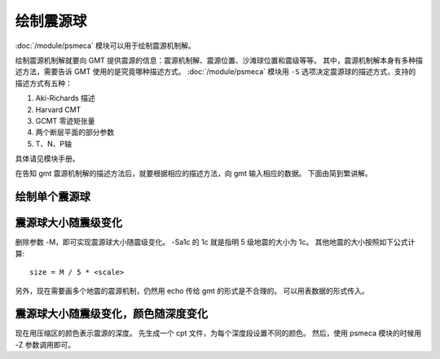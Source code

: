 绘制震源球
==========

:doc:`/module/psmeca` 模块可以用于绘制震源机制解。

绘制震源机制解就要向 GMT 提供震源的信息：震源机制解、震源位置、沙滩球位置和震级等等。
其中，震源机制解本身有多种描述方法，需要告诉 GMT 使用的是究竟哪种描述方式。
:doc:`/module/psmeca` 模块用 ``-S`` 选项决定震源球的描述方式，支持的描述方式有五种：

#. Aki-Richards 描述
#. Harvard CMT
#. GCMT 零迹矩张量
#. 两个断层平面的部分参数
#. T、N、P轴

具体请见模块手册。

在告知 gmt 震源机制解的描述方法后，就要根据相应的描述方法，向 gmt 输入相应的数据。
下面由简到繁讲解。

绘制单个震源球
--------------

.. gmt-plot:: beachball_1.sh

震源球大小随震级变化
--------------------

删除参数 -M，即可实现震源球大小随震级变化。
-Sa1c 的 1c 就是指明 5 级地震的大小为 1c。
其他地震的大小按照如下公式计算::

        size = M / 5 * <scale>

另外，现在需要画多个地震的震源机制，仍然用 echo 传给 gmt 的形式是不合理的。
可以用表数据的形式传入。

.. gmt-plot:: beachball_2.sh

震源球大小随震级变化，颜色随深度变化
------------------------------------

现在用压缩区的颜色表示震源的深度。
先生成一个 cpt 文件，为每个深度段设置不同的颜色。
然后，使用 psmeca 模块的时候用 -Z 参数调用即可。

.. gmt-plot:: beachball_3.sh
